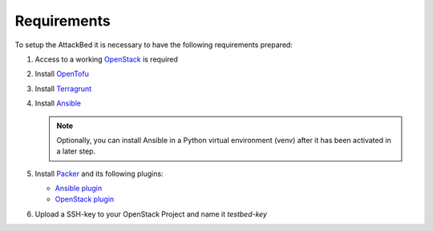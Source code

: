 .. _requirements:

============
Requirements
============

To setup the AttackBed it is necessary to have the following requirements prepared:

1. Access to a working `OpenStack <https://www.openstack.org/>`_ is required
2. Install `OpenTofu <https://opentofu.org/>`_
3. Install `Terragrunt <https://terragrunt.gruntwork.io/>`_
4. Install `Ansible <https://www.ansible.com/>`_

   .. note::
      Optionally, you can install Ansible in a Python virtual environment (venv) after it has been activated in a later step.

5. Install `Packer <https://developer.hashicorp.com/packer/install>`_ and its following plugins:

   * `Ansible plugin <https://developer.hashicorp.com/packer/integrations/hashicorp/ansible>`_
   * `OpenStack plugin <https://developer.hashicorp.com/packer/integrations/hashicorp/openstack>`_

6. Upload a SSH-key to your OpenStack Project and name it *testbed-key*

